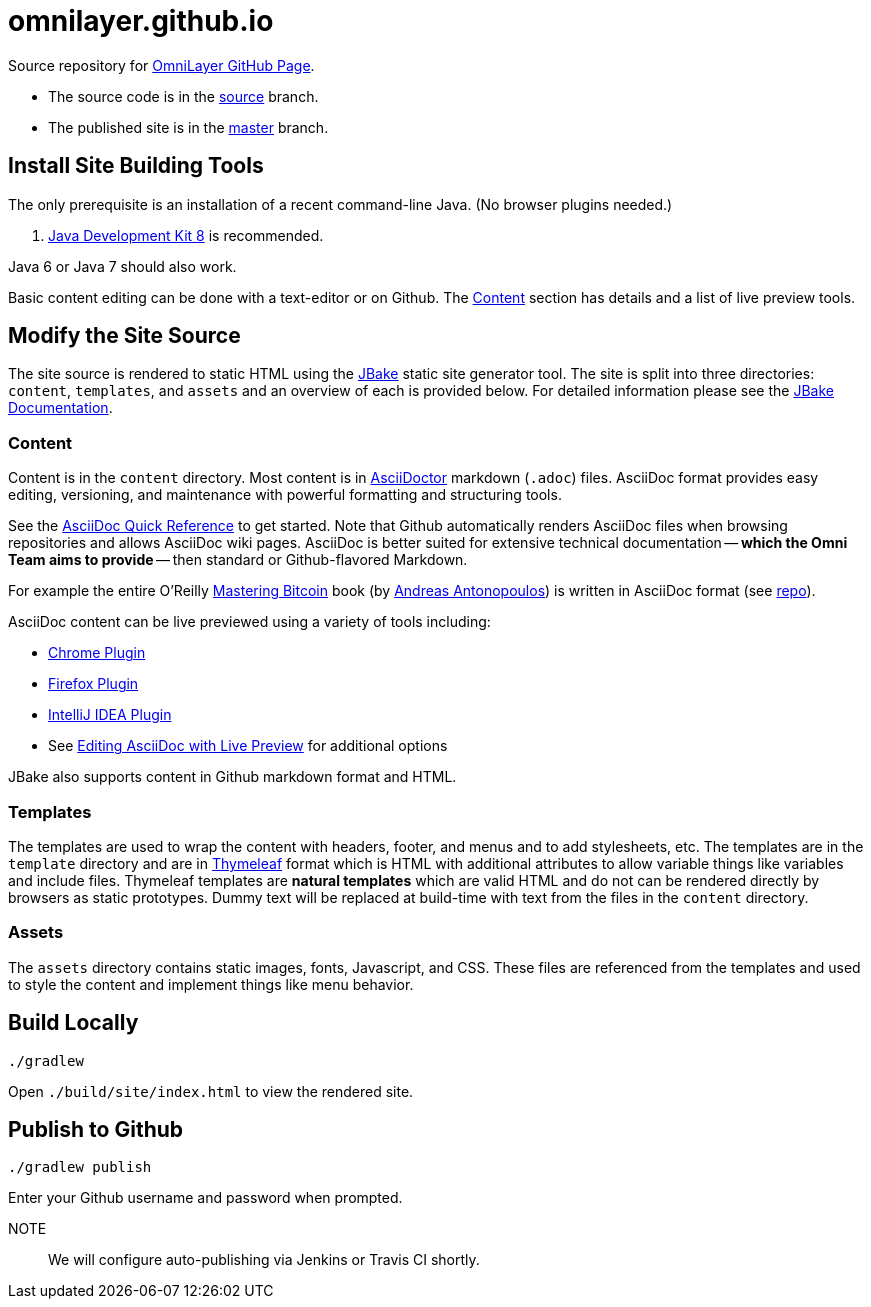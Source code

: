 = omnilayer.github.io

Source repository for https://OmniLayer.github.io[OmniLayer GitHub Page].

* The source code is in the https://github.com/OmniLayer/omnilayer.github.io/tree/source[source] branch.
* The published site is in the https://github.com/OmniLayer/omnilayer.github.io/tree/master[master] branch.

== Install Site Building Tools

The only prerequisite is an installation of a recent command-line Java. (No browser plugins needed.)

. http://www.oracle.com/technetwork/java/javase/downloads/jdk8-downloads-2133151.html[Java Development Kit 8] is recommended.

Java 6 or Java 7 should also work.

Basic content editing can be done with a text-editor or on Github. The <<Content>> section has details and a list of live preview tools.

== Modify the Site Source

The site source is rendered to static HTML using the http://jbake.org/[JBake] static site generator tool. The site is split into three directories: `content`, `templates`, and `assets` and an overview of each is provided below. For detailed information please see the http://jbake.org/docs/2.4.0/[JBake Documentation].

=== Content

Content is in the `content` directory. Most content is in http://asciidoctor.org[AsciiDoctor] markdown (`.adoc`) files. AsciiDoc format provides easy editing, versioning, and maintenance with powerful formatting and structuring tools.

See the http://asciidoctor.org/docs/asciidoc-syntax-quick-reference/[AsciiDoc Quick Reference] to get started. Note that Github automatically renders AsciiDoc files when browsing repositories and allows AsciiDoc wiki pages. AsciiDoc is better suited for extensive technical documentation -- *which the Omni Team aims to provide* -- then standard or Github-flavored Markdown.

For example the entire O'Reilly https://www.bitcoinbook.info[Mastering Bitcoin] book (by https://github.com/aantonop[Andreas Antonopoulos]) is written in AsciiDoc format (see https://github.com/aantonop/bitcoinbook[repo]).

AsciiDoc content can be live previewed using a variety of tools including:

* https://chrome.google.com/webstore/detail/asciidoctorjs-live-previe/iaalpfgpbocpdfblpnhhgllgbdbchmia?hl=en[Chrome Plugin]
* https://addons.mozilla.org/en-us/firefox/addon/asciidoctorjs-live-preview/[Firefox Plugin]
* https://plugins.jetbrains.com/plugin/7391[IntelliJ IDEA Plugin]
* See http://asciidoctor.org/docs/editing-asciidoc-with-live-preview/[Editing AsciiDoc with Live Preview] for additional options

JBake also supports content in Github markdown format and HTML. 

=== Templates

The templates are used to wrap the content with headers, footer, and menus and to add stylesheets, etc. The templates are in the `template` directory and are in http://www.thymeleaf.org[Thymeleaf] format which is HTML with additional attributes to allow variable things like variables and include files. Thymeleaf templates are *natural templates* which are valid HTML and do not can be rendered directly by browsers as static prototypes. Dummy text will be replaced at build-time with text from the files in the `content` directory.

=== Assets

The `assets` directory contains static images, fonts, Javascript, and CSS. These files are referenced from the templates and used to style the content and implement things like menu behavior.

== Build Locally

    ./gradlew 

Open `./build/site/index.html` to view the rendered site.

== Publish to Github


    ./gradlew publish

Enter your Github username and password when prompted.

NOTE::
We will configure auto-publishing via Jenkins or Travis CI shortly.


